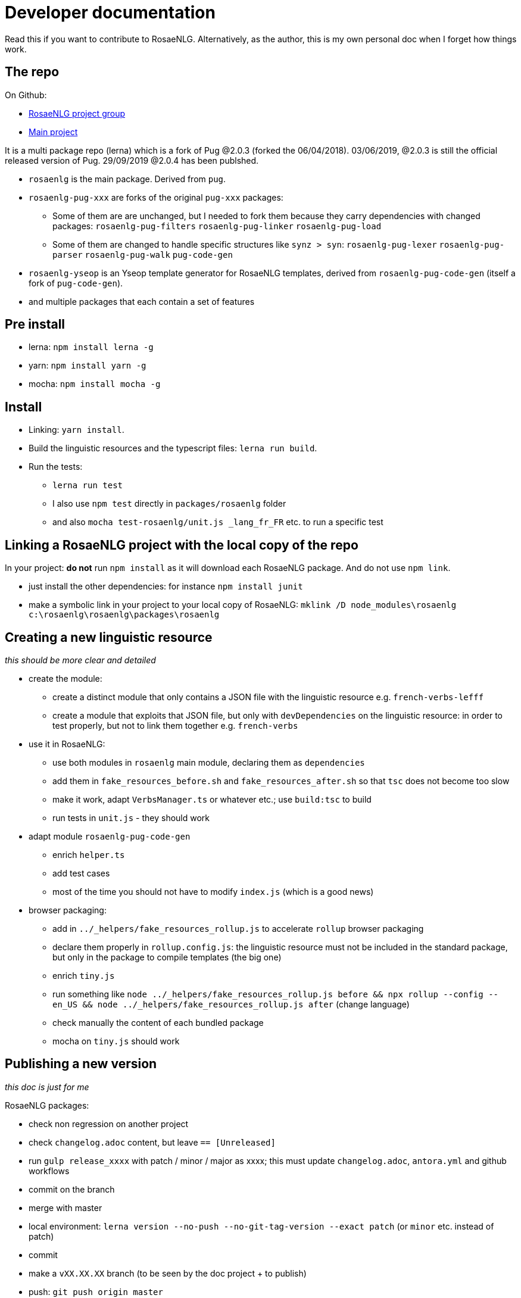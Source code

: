 = Developer documentation

Read this if you want to contribute to RosaeNLG.
Alternatively, as the author, this is my own personal doc when I forget how things work.

== The repo

On Github:

* link:https://github.com/RosaeNLG[RosaeNLG project group]
* link:https://github.com/RosaeNLG[Main project]

It is a multi package repo (lerna) which is a fork of Pug @2.0.3 (forked the 06/04/2018). 03/06/2019, @2.0.3 is still the official released version of Pug. 29/09/2019 @2.0.4 has been publshed.

* `rosaenlg` is the main package. Derived from `pug`.
* `rosaenlg-pug-xxx` are forks of the original `pug-xxx` packages:
** Some of them are are unchanged, but I needed to fork them because they carry dependencies with changed packages: `rosaenlg-pug-filters` `rosaenlg-pug-linker` `rosaenlg-pug-load`
** Some of them are changed to handle specific structures like `synz > syn`: `rosaenlg-pug-lexer` `rosaenlg-pug-parser` `rosaenlg-pug-walk` `pug-code-gen`
* `rosaenlg-yseop` is an Yseop template generator for RosaeNLG templates, derived from `rosaenlg-pug-code-gen` (itself a fork of `pug-code-gen`).
* and multiple packages that each contain a set of features


== Pre install

* lerna: `npm install lerna -g`
* yarn: `npm install yarn -g`
* mocha: `npm install mocha -g`

== Install

* Linking: `yarn install`.
* Build the linguistic resources and the typescript files: `lerna run build`.
* Run the tests: 
** `lerna run test`
** I also use `npm test` directly in `packages/rosaenlg` folder
** and also `mocha test-rosaenlg/unit.js _lang_fr_FR` etc. to run a specific test

== Linking a RosaeNLG project with the local copy of the repo

In your project: *do not* run `npm install` as it will download each RosaeNLG package. And do not use `npm link`.

* just install the other dependencies: for instance `npm install junit`
* make a symbolic link in your project to your local copy of RosaeNLG: `mklink /D node_modules\rosaenlg c:\rosaenlg\rosaenlg\packages\rosaenlg`

== Creating a new linguistic resource

_this should be more clear and detailed_

* create the module:
** create a distinct module that only contains a JSON file with the linguistic resource e.g. `french-verbs-lefff`
** create a module that exploits that JSON file, but only with `devDependencies` on the linguistic resource: in order to test properly, but not to link them together e.g. `french-verbs`
* use it in RosaeNLG:
** use both modules in `rosaenlg` main module, declaring them as `dependencies`
** add them in `fake_resources_before.sh` and `fake_resources_after.sh` so that `tsc` does not become too slow
** make it work, adapt `VerbsManager.ts` or whatever etc.; use `build:tsc` to build
** run tests in `unit.js` - they should work
* adapt module `rosaenlg-pug-code-gen`
** enrich `helper.ts`
** add test cases
** most of the time you should not have to modify `index.js` (which is a good news)
* browser packaging:
** add in `../_helpers/fake_resources_rollup.js` to accelerate `rollup` browser packaging
** declare them properly in `rollup.config.js`: the linguistic resource must not be included in the standard package, but only in the package to compile templates (the big one)
** enrich `tiny.js`
** run something like `node ../_helpers/fake_resources_rollup.js before && npx rollup --config --en_US && node ../_helpers/fake_resources_rollup.js after` (change language)
** check manually the content of each bundled package
** mocha on `tiny.js` should work


== Publishing a new version

_this doc is just for me_

RosaeNLG packages:

* check non regression on another project
* check `changelog.adoc` content, but leave `== [Unreleased]`
* run `gulp release_xxxx` with patch / minor / major as xxxx; this must update `changelog.adoc`, `antora.yml` and github workflows
* commit on the branch
* merge with master
* local environment: `lerna version --no-push --no-git-tag-version --exact patch` (or `minor` etc. instead of patch)
* commit
* make a `vXX.XX.XX` branch (to be seen by the doc project + to publish)
* push: `git push origin master`
* also push branch: `git push origin vXX.XX.XX`
* Github Actions should build and should publish on npm

Documentation:

* trigger the `antora-ui` project CI on github
* trigger the `docs-site` project CI on github and link:https://rosaenlg.github.io/docs-site[check the result]
* trigger the `antora-playbook` CI on github
** and trigger manually the publication

Misc:

* remove old branches on Github
* update the boilerplate

Update sibling project `rosaenlg-java`.

Publish new API on Lambda:

* first test on dev: `yarn run deploy:dev`
* migrate existing templates using `server-scripts` if they are not compatible
* then deploy on prod: `yarn run deploy:prod`
* check on prod
